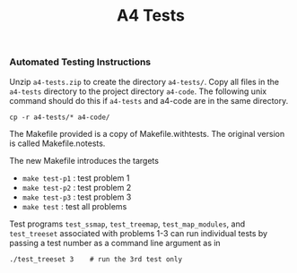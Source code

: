 #+title: A4 Tests
#+options: toc:nil num:nil
*** <<a4-tests>> Automated Testing Instructions
Unzip ~a4-tests.zip~ to create the directory ~a4-tests/~.  Copy all
files in the ~a4-tests~ directory to the project directory
~a4-code~. The following unix command should do this if ~a4-tests~ and
a4-code are in the same directory.

: cp -r a4-tests/* a4-code/

The Makefile provided is a copy of Makefile.withtests. The original
version is called Makefile.notests.

The new Makefile introduces the targets
- ~make test-p1~  : test problem 1
- ~make test-p2~  : test problem 2
- ~make test-p3~  : test problem 3
- ~make test~  : test all problems

Test programs ~test_ssmap~, ~test_treemap~, ~test_map_modules~, and
~test_treeset~ associated with problems 1-3 can run individual tests
by passing a test number as a command line argument as in

: ./test_treeset 3    # run the 3rd test only

